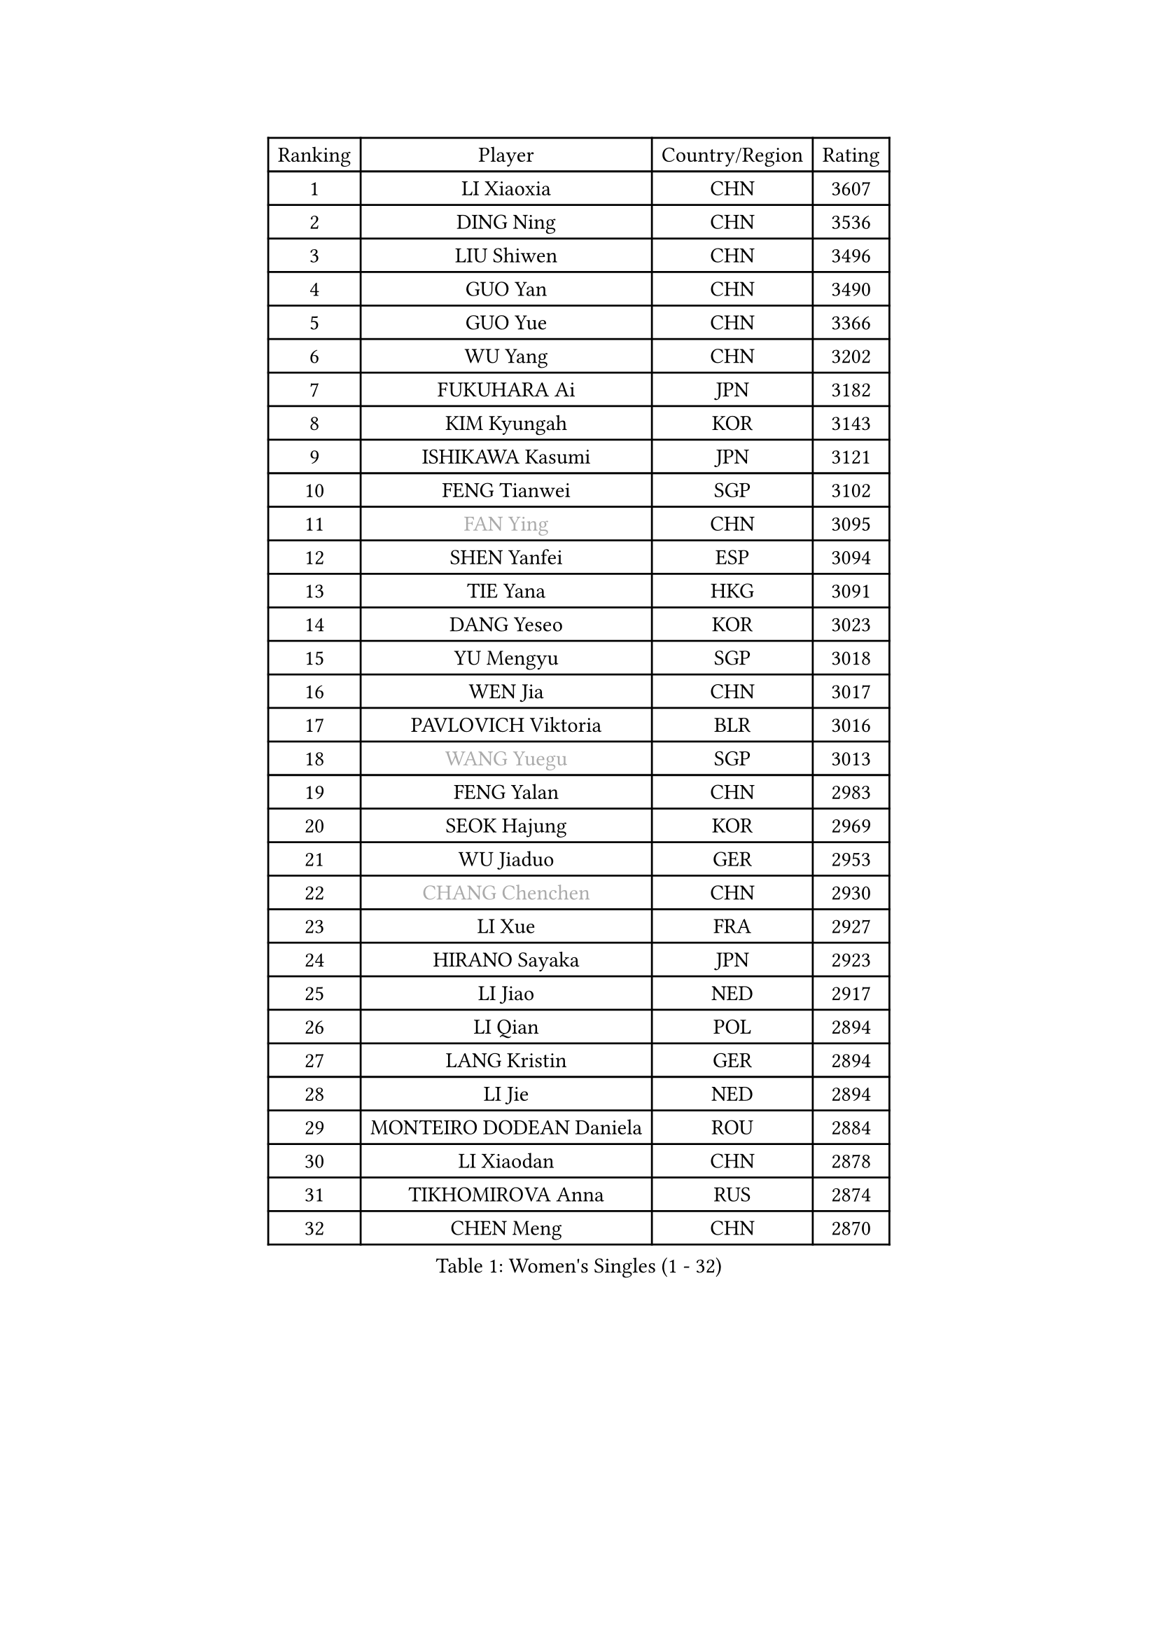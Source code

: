 
#set text(font: ("Courier New", "NSimSun"))
#figure(
  caption: "Women's Singles (1 - 32)",
    table(
      columns: 4,
      [Ranking], [Player], [Country/Region], [Rating],
      [1], [LI Xiaoxia], [CHN], [3607],
      [2], [DING Ning], [CHN], [3536],
      [3], [LIU Shiwen], [CHN], [3496],
      [4], [GUO Yan], [CHN], [3490],
      [5], [GUO Yue], [CHN], [3366],
      [6], [WU Yang], [CHN], [3202],
      [7], [FUKUHARA Ai], [JPN], [3182],
      [8], [KIM Kyungah], [KOR], [3143],
      [9], [ISHIKAWA Kasumi], [JPN], [3121],
      [10], [FENG Tianwei], [SGP], [3102],
      [11], [#text(gray, "FAN Ying")], [CHN], [3095],
      [12], [SHEN Yanfei], [ESP], [3094],
      [13], [TIE Yana], [HKG], [3091],
      [14], [DANG Yeseo], [KOR], [3023],
      [15], [YU Mengyu], [SGP], [3018],
      [16], [WEN Jia], [CHN], [3017],
      [17], [PAVLOVICH Viktoria], [BLR], [3016],
      [18], [#text(gray, "WANG Yuegu")], [SGP], [3013],
      [19], [FENG Yalan], [CHN], [2983],
      [20], [SEOK Hajung], [KOR], [2969],
      [21], [WU Jiaduo], [GER], [2953],
      [22], [#text(gray, "CHANG Chenchen")], [CHN], [2930],
      [23], [LI Xue], [FRA], [2927],
      [24], [HIRANO Sayaka], [JPN], [2923],
      [25], [LI Jiao], [NED], [2917],
      [26], [LI Qian], [POL], [2894],
      [27], [LANG Kristin], [GER], [2894],
      [28], [LI Jie], [NED], [2894],
      [29], [MONTEIRO DODEAN Daniela], [ROU], [2884],
      [30], [LI Xiaodan], [CHN], [2878],
      [31], [TIKHOMIROVA Anna], [RUS], [2874],
      [32], [CHEN Meng], [CHN], [2870],
    )
  )#pagebreak()

#set text(font: ("Courier New", "NSimSun"))
#figure(
  caption: "Women's Singles (33 - 64)",
    table(
      columns: 4,
      [Ranking], [Player], [Country/Region], [Rating],
      [33], [LIU Jia], [AUT], [2863],
      [34], [YANG Ha Eun], [KOR], [2861],
      [35], [#text(gray, "LI Jiawei")], [SGP], [2859],
      [36], [PESOTSKA Margaryta], [UKR], [2858],
      [37], [PARTYKA Natalia], [POL], [2827],
      [38], [MOON Hyunjung], [KOR], [2823],
      [39], [JIANG Huajun], [HKG], [2797],
      [40], [LEE Eunhee], [KOR], [2796],
      [41], [IVANCAN Irene], [GER], [2777],
      [42], [XIAN Yifang], [FRA], [2773],
      [43], [VACENOVSKA Iveta], [CZE], [2762],
      [44], [#text(gray, "GAO Jun")], [USA], [2751],
      [45], [#text(gray, "PARK Miyoung")], [KOR], [2751],
      [46], [POTA Georgina], [HUN], [2750],
      [47], [WANG Xuan], [CHN], [2733],
      [48], [#text(gray, "SUN Beibei")], [SGP], [2733],
      [49], [JEON Jihee], [KOR], [2732],
      [50], [WAKAMIYA Misako], [JPN], [2717],
      [51], [RI Myong Sun], [PRK], [2705],
      [52], [NI Xia Lian], [LUX], [2704],
      [53], [SAMARA Elizabeta], [ROU], [2703],
      [54], [SKOV Mie], [DEN], [2697],
      [55], [BALAZOVA Barbora], [SVK], [2689],
      [56], [EKHOLM Matilda], [SWE], [2688],
      [57], [KIM Jong], [PRK], [2684],
      [58], [#text(gray, "YAO Yan")], [CHN], [2681],
      [59], [YOON Sunae], [KOR], [2677],
      [60], [KOMWONG Nanthana], [THA], [2673],
      [61], [RI Mi Gyong], [PRK], [2672],
      [62], [SUH Hyo Won], [KOR], [2663],
      [63], [MORIZONO Misaki], [JPN], [2659],
      [64], [FUJII Hiroko], [JPN], [2658],
    )
  )#pagebreak()

#set text(font: ("Courier New", "NSimSun"))
#figure(
  caption: "Women's Singles (65 - 96)",
    table(
      columns: 4,
      [Ranking], [Player], [Country/Region], [Rating],
      [65], [WINTER Sabine], [GER], [2645],
      [66], [CHEN Szu-Yu], [TPE], [2639],
      [67], [CECHOVA Dana], [CZE], [2631],
      [68], [FUKUOKA Haruna], [JPN], [2615],
      [69], [ZHU Yuling], [CHN], [2608],
      [70], [STEFANOVA Nikoleta], [ITA], [2604],
      [71], [PERGEL Szandra], [HUN], [2596],
      [72], [CHOI Moonyoung], [KOR], [2596],
      [73], [MATSUZAWA Marina], [JPN], [2595],
      [74], [MOLNAR Cornelia], [CRO], [2590],
      [75], [TAN Wenling], [ITA], [2588],
      [76], [STRBIKOVA Renata], [CZE], [2580],
      [77], [LEE I-Chen], [TPE], [2579],
      [78], [SONG Maeum], [KOR], [2579],
      [79], [SOLJA Amelie], [AUT], [2577],
      [80], [RAMIREZ Sara], [ESP], [2574],
      [81], [ZHENG Jiaqi], [USA], [2564],
      [82], [LOVAS Petra], [HUN], [2559],
      [83], [ISHIGAKI Yuka], [JPN], [2557],
      [84], [LI Qiangbing], [AUT], [2555],
      [85], [GRUNDISCH Carole], [FRA], [2549],
      [86], [PASKAUSKIENE Ruta], [LTU], [2547],
      [87], [CHENG I-Ching], [TPE], [2539],
      [88], [CREEMERS Linda], [NED], [2537],
      [89], [#text(gray, "BOROS Tamara")], [CRO], [2528],
      [90], [ODOROVA Eva], [SVK], [2526],
      [91], [PRIVALOVA Alexandra], [BLR], [2522],
      [92], [ERDELJI Anamaria], [SRB], [2521],
      [93], [MIKHAILOVA Polina], [RUS], [2519],
      [94], [HUANG Yi-Hua], [TPE], [2518],
      [95], [HAPONOVA Hanna], [UKR], [2518],
      [96], [TIAN Yuan], [CRO], [2516],
    )
  )#pagebreak()

#set text(font: ("Courier New", "NSimSun"))
#figure(
  caption: "Women's Singles (97 - 128)",
    table(
      columns: 4,
      [Ranking], [Player], [Country/Region], [Rating],
      [97], [BARTHEL Zhenqi], [GER], [2510],
      [98], [STEFANSKA Kinga], [POL], [2510],
      [99], [WU Xue], [DOM], [2508],
      [100], [BILENKO Tetyana], [UKR], [2506],
      [101], [FEHER Gabriela], [SRB], [2505],
      [102], [WANG Chen], [CHN], [2501],
      [103], [LEE Ho Ching], [HKG], [2496],
      [104], [FADEEVA Oxana], [RUS], [2495],
      [105], [SZOCS Bernadette], [ROU], [2490],
      [106], [YAMANASHI Yuri], [JPN], [2489],
      [107], [LAY Jian Fang], [AUS], [2489],
      [108], [PAVLOVICH Veronika], [BLR], [2484],
      [109], [NGUYEN Thi Viet Linh], [VIE], [2478],
      [110], [TOTH Krisztina], [HUN], [2471],
      [111], [SOLJA Petrissa], [GER], [2468],
      [112], [HU Melek], [TUR], [2458],
      [113], [MAI Hoang My Trang], [VIE], [2454],
      [114], [LI Chunli], [NZL], [2454],
      [115], [KUZMINA Elena], [RUS], [2447],
      [116], [KREKINA Svetlana], [RUS], [2441],
      [117], [MADARASZ Dora], [HUN], [2439],
      [118], [KANG Misoon], [KOR], [2434],
      [119], [#text(gray, "GANINA Svetlana")], [RUS], [2430],
      [120], [#text(gray, "RAO Jingwen")], [CHN], [2425],
      [121], [MISIKONYTE Lina], [LTU], [2417],
      [122], [NG Wing Nam], [HKG], [2407],
      [123], [KIM Hye Song], [PRK], [2397],
      [124], [LIN Chia-Hui], [TPE], [2389],
      [125], [DRINKHALL Joanna], [ENG], [2388],
      [126], [#text(gray, "HUANG MENDES Lei")], [POR], [2382],
      [127], [ZHANG Mo], [CAN], [2380],
      [128], [FETUKHINA Margarita], [RUS], [2380],
    )
  )